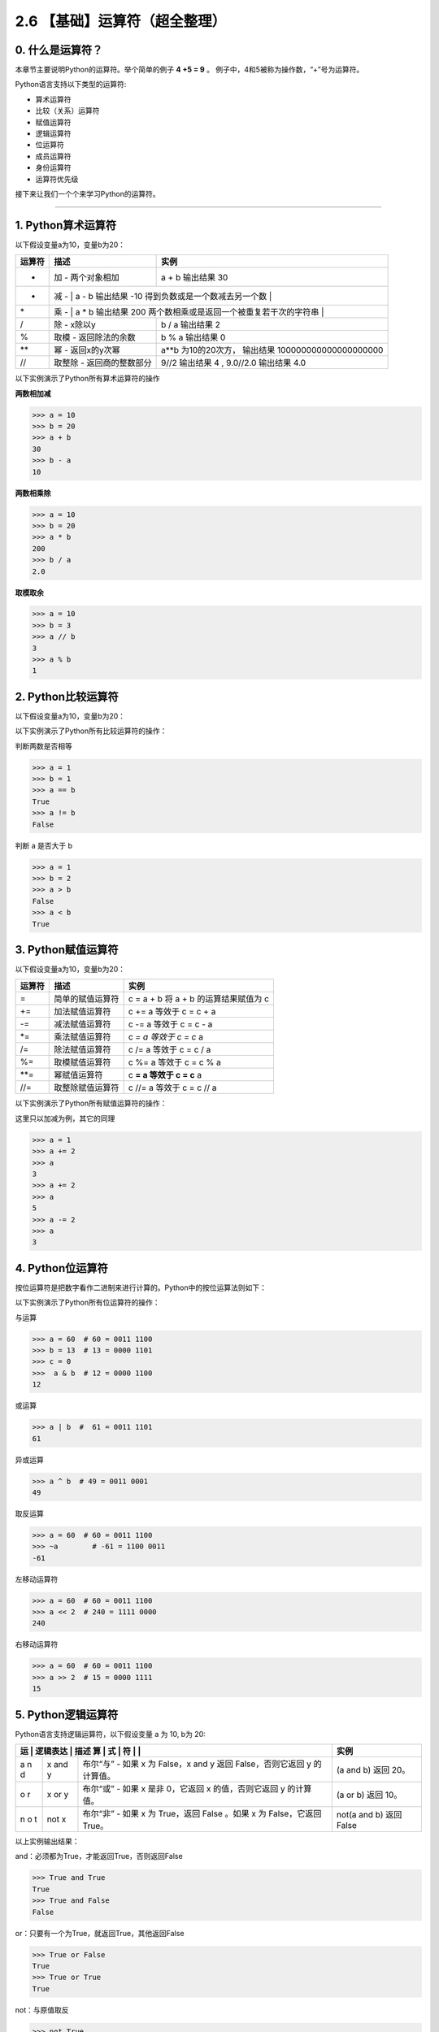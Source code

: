 2.6 【基础】运算符（超全整理）
==============================

0. 什么是运算符？
-----------------

本章节主要说明Python的运算符。举个简单的例子 **4 +5 = 9** 。
例子中，4和5被称为操作数，“+”号为运算符。

Python语言支持以下类型的运算符:

-  算术运算符
-  比较（关系）运算符
-  赋值运算符
-  逻辑运算符
-  位运算符
-  成员运算符
-  身份运算符
-  运算符优先级

接下来让我们一个个来学习Python的运算符。

--------------

1. Python算术运算符
-------------------

以下假设变量a为10，变量b为20：

+-----------------------+-----------------------+-----------------------+
| 运算符                | 描述                  | 实例                  |
+=======================+=======================+=======================+
| +                     | 加 - 两个对象相加     | a + b 输出结果 30     |
+-----------------------+-----------------------+-----------------------+
| -                     | 减 -                  | a - b 输出结果 -10    |
|                       | 得到负数或是一个数减去另一个数 |              |
+-----------------------+-----------------------+-----------------------+
| \*                    | 乘 -                  | a \* b 输出结果 200   |
|                       | 两个数相乘或是返回一个被重复若干次的字符串 |  |
+-----------------------+-----------------------+-----------------------+
| /                     | 除 - x除以y           | b / a 输出结果 2      |
+-----------------------+-----------------------+-----------------------+
| %                     | 取模 - 返回除法的余数 | b % a 输出结果 0      |
+-----------------------+-----------------------+-----------------------+
| \*\*                  | 幂 - 返回x的y次幂     | a**b 为10的20次方，   |
|                       |                       | 输出结果              |
|                       |                       | 100000000000000000000 |
+-----------------------+-----------------------+-----------------------+
| //                    | 取整除 -              | 9//2 输出结果 4 ,     |
|                       | 返回商的整数部分      | 9.0//2.0 输出结果 4.0 |
+-----------------------+-----------------------+-----------------------+

以下实例演示了Python所有算术运算符的操作

**两数相加减**

.. code:: python

   >>> a = 10
   >>> b = 20
   >>> a + b
   30
   >>> b - a
   10

**两数相乘除**

.. code:: python

   >>> a = 10
   >>> b = 20
   >>> a * b
   200
   >>> b / a
   2.0

**取模取余**

.. code:: python

   >>> a = 10
   >>> b = 3
   >>> a // b
   3
   >>> a % b
   1

2. Python比较运算符
-------------------

以下假设变量a为10，变量b为20：

+---+------------------------------------------------+----------------+
| 运 | 描述                                          | 实例           |
| 算 |                                               |                |
| 符 |                                               |                |
+===+================================================+================+
| = | 等于 - 比较对象是否相等                        | (a == b) 返回  |
| = |                                                | False。        |
+---+------------------------------------------------+----------------+
| ! | 不等于 - 比较两个对象是否不相等                | (a != b) 返回  |
| = |                                                | true.          |
+---+------------------------------------------------+----------------+
| > | 大于 - 返回x是否大于y                          | (a > b) 返回   |
|   |                                                | False。        |
+---+------------------------------------------------+----------------+
| < | 小于 -                                         | (a < b) 返回   |
|   | 返回x是否小于y。所有比较运算符返回1表示真，返回0表示假。这分别与特殊的变量True和Fa | true。 |
|   | lse等价。注意，这些变量名的大写。              |                |
+---+------------------------------------------------+----------------+
| > | 大于等于 - 返回x是否大于等于y。                | (a >= b) 返回  |
| = |                                                | False。        |
+---+------------------------------------------------+----------------+
| < | 小于等于 - 返回x是否小于等于y。                | (a <= b) 返回  |
| = |                                                | true。         |
+---+------------------------------------------------+----------------+

以下实例演示了Python所有比较运算符的操作：

判断两数是否相等

.. code:: python

   >>> a = 1
   >>> b = 1
   >>> a == b
   True
   >>> a != b
   False

判断 a 是否大于 b

.. code:: python

   >>> a = 1
   >>> b = 2
   >>> a > b
   False
   >>> a < b
   True

3. Python赋值运算符
-------------------

以下假设变量a为10，变量b为20：

+--------+------------------+---------------------------------------+
| 运算符 | 描述             | 实例                                  |
+========+==================+=======================================+
| =      | 简单的赋值运算符 | c = a + b 将 a + b 的运算结果赋值为 c |
+--------+------------------+---------------------------------------+
| +=     | 加法赋值运算符   | c += a 等效于 c = c + a               |
+--------+------------------+---------------------------------------+
| -=     | 减法赋值运算符   | c -= a 等效于 c = c - a               |
+--------+------------------+---------------------------------------+
| \*=    | 乘法赋值运算符   | c *= a 等效于 c = c* a                |
+--------+------------------+---------------------------------------+
| /=     | 除法赋值运算符   | c /= a 等效于 c = c / a               |
+--------+------------------+---------------------------------------+
| %=     | 取模赋值运算符   | c %= a 等效于 c = c % a               |
+--------+------------------+---------------------------------------+
| \**=   | 幂赋值运算符     | c **= a 等效于 c = c** a              |
+--------+------------------+---------------------------------------+
| //=    | 取整除赋值运算符 | c //= a 等效于 c = c // a             |
+--------+------------------+---------------------------------------+

以下实例演示了Python所有赋值运算符的操作：

这里只以加减为例，其它的同理

.. code:: python

   >>> a = 1
   >>> a += 2
   >>> a
   3
   >>> a += 2
   >>> a
   5
   >>> a -= 2
   >>> a
   3

4. Python位运算符
-----------------

按位运算符是把数字看作二进制来进行计算的。Python中的按位运算法则如下：

+-----------------------+-----------------------+-----------------------+
| 运算符                | 描述                  | 实例                  |
+=======================+=======================+=======================+
| &                     | 按位与运算符          | (a & b) 输出结果 12   |
|                       |                       | ，二进制解释： 0000   |
|                       |                       | 1100                  |
+-----------------------+-----------------------+-----------------------+
| \|                    | 按位或运算符          | (a \| b) 输出结果 61  |
|                       |                       | ，二进制解释： 0011   |
|                       |                       | 1101                  |
+-----------------------+-----------------------+-----------------------+
| ^                     | 按位异或运算符        | (a ^ b) 输出结果 49   |
|                       |                       | ，二进制解释： 0011   |
|                       |                       | 0001                  |
+-----------------------+-----------------------+-----------------------+
| ~                     | 按位取反运算符        | (~a ) 输出结果 -61    |
|                       |                       | ，二进制解释： 1100   |
|                       |                       | 0011，                |
|                       |                       | 在一个有符号二进制数的补码形式。 |
+-----------------------+-----------------------+-----------------------+
| <<                    | 左移动运算符          | a << 2 输出结果 240   |
|                       |                       | ，二进制解释： 1111   |
|                       |                       | 0000                  |
+-----------------------+-----------------------+-----------------------+
| >>                    | 右移动运算符          | a >> 2 输出结果 15    |
|                       |                       | ，二进制解释： 0000   |
|                       |                       | 1111                  |
+-----------------------+-----------------------+-----------------------+

以下实例演示了Python所有位运算符的操作：

与运算

.. code:: python

   >>> a = 60  # 60 = 0011 1100 
   >>> b = 13  # 13 = 0000 1101 
   >>> c = 0
   >>>  a & b  # 12 = 0000 1100
   12

或运算

.. code:: python

   >>> a | b  #  61 = 0011 1101 
   61

异或运算

.. code:: python

   >>> a ^ b  # 49 = 0011 0001
   49

取反运算

.. code:: python

   >>> a = 60  # 60 = 0011 1100 
   >>> ~a        # -61 = 1100 0011
   -61

左移动运算符

.. code:: python

   >>> a = 60  # 60 = 0011 1100 
   >>> a << 2  # 240 = 1111 0000
   240

右移动运算符

.. code:: python

   >>> a = 60  # 60 = 0011 1100 
   >>> a >> 2  # 15 = 0000 1111
   15

5. Python逻辑运算符
-------------------

Python语言支持逻辑运算符，以下假设变量 a 为 10, b为 20:

+---+------+------------------------------------------+---------------+
| 运 | 逻辑表达 | 描述                                | 实例          |
| 算 | 式  |                                          |               |
| 符 |     |                                          |               |
+===+======+==========================================+===============+
| a | x    | 布尔“与” - 如果 x 为 False，x and y 返回 | (a and b)     |
| n | and  | False，否则它返回 y 的计算值。           | 返回 20。     |
| d | y    |                                          |               |
+---+------+------------------------------------------+---------------+
| o | x or | 布尔“或” - 如果 x 是非 0，它返回 x       | (a or b) 返回 |
| r | y    | 的值，否则它返回 y 的计算值。            | 10。          |
+---+------+------------------------------------------+---------------+
| n | not  | 布尔“非” - 如果 x 为 True，返回 False    | not(a and b)  |
| o | x    | 。如果 x 为 False，它返回 True。         | 返回 False    |
| t |      |                                          |               |
+---+------+------------------------------------------+---------------+

以上实例输出结果：

and：必须都为True，才能返回True，否则返回False

.. code:: python

   >>> True and True
   True
   >>> True and False
   False

or：只要有一个为True，就返回True，其他返回False

.. code:: python

   >>> True or False
   True
   >>> True or True
   True

not：与原值取反

.. code:: python

   >>> not True
   False
   >>> not False
   True

6. Python成员运算符
-------------------

除了以上的一些运算符之外，Python还支持成员运算符，测试实例中包含了一系列的成员，包括字符串，列表或元组。

+-----------------------+-----------------------+-----------------------+
| 运算符                | 描述                  | 实例                  |
+=======================+=======================+=======================+
| in                    | 如果在指定的序列中找到值返回True，否则 | x 在 y序列中 , |
|                       | 返回False。           | 如果x在y序列中返回True。 |
+-----------------------+-----------------------+-----------------------+
| not in                | 如果在指定的序列中没有找到值返回True， | x 不在 y序列中 , |
|                       | 否则返回False。       | 如果x不在y序列中返回True。 |
+-----------------------+-----------------------+-----------------------+

以下实例演示了Python所有成员运算符的操作：

.. code:: python

   >>> "Apple" in ["Apple", "Huawei"]
   True
   >>>
   >>> "Vivo" not in ["Apple", "Huawei"]
   True

7. Python身份运算符
-------------------

身份运算符用于比较两个对象的存储单元

+---+---------------------------+--------------------------------------+
| 运 | 描述                     | 实例                                 |
| 算 |                          |                                      |
| 符 |                          |                                      |
+===+===========================+======================================+
| i | is是判断两个标识符是不是引用自一个对象 | x is y, 如果 id(x) 等于 id(y) , |
| s |                           | **is** 返回结果 1                    |
+---+---------------------------+--------------------------------------+
| i | is                        | x is not y, 如果 id(x) 不等于 id(y). |
| s | not是判断两个标识符是不是引用自不同对象 | **is not** 返回结果 1  |
| n |                           |                                      |
| o |                           |                                      |
| t |                           |                                      |
+---+---------------------------+--------------------------------------+

以下实例演示了Python所有身份运算符的操作：

.. code:: python

   >>> a = 1000
   >>> b = 1000
   >>> id(a)
   4532310864
   >>> id(b)
   4532311632
   >>> a is b
   False

8. Python运算符优先级
---------------------

以下表格列出了从最高到最低优先级的所有运算符：

+-----------------------------------+-----------------------------------+
| 运算符                            | 描述                              |
+===================================+===================================+
| \*\*                              | 指数 (最高优先级)                 |
+-----------------------------------+-----------------------------------+
| ~ + -                             | 按位翻转, 一元加号和减号          |
|                                   | (最后两个的方法名为 +@ 和 -@)     |
+-----------------------------------+-----------------------------------+
| \* / % //                         | 乘，除，取模和取整除              |
+-----------------------------------+-----------------------------------+
| + -                               | 加法减法                          |
+-----------------------------------+-----------------------------------+
| >> <<                             | 右移，左移运算符                  |
+-----------------------------------+-----------------------------------+
| &                                 | 位 ‘AND’                          |
+-----------------------------------+-----------------------------------+
| ^ \|                              | 位运算符                          |
+-----------------------------------+-----------------------------------+
| <= < > >=                         | 比较运算符                        |
+-----------------------------------+-----------------------------------+
| <> == !=                          | 等于运算符                        |
+-----------------------------------+-----------------------------------+
| = %= /= //= -= += \*= \**=        | 赋值运算符                        |
+-----------------------------------+-----------------------------------+
| is is not                         | 身份运算符                        |
+-----------------------------------+-----------------------------------+
| in not in                         | 成员运算符                        |
+-----------------------------------+-----------------------------------+
| not or and                        | 逻辑运算符                        |
+-----------------------------------+-----------------------------------+

以下实例演示了Python运算符优先级的操作：

.. code:: python

   >>> 20 + ( 30 * 2 ) / 5
   32.0

计算顺序是

1. 30*2 = 60
2. 60/5 = 12.0
3. 20 + 12.0 = 32.0
